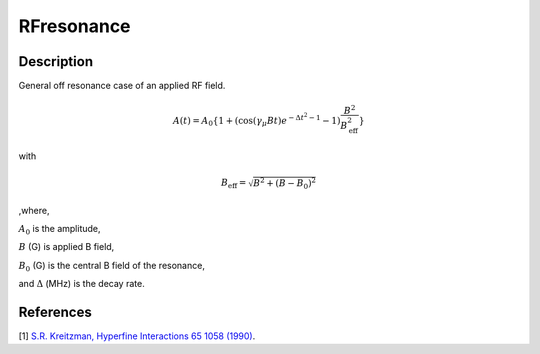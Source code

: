 .. _func-RFresonance:

===========
RFresonance
===========

.. index:: RFresonance

Description
-----------

General off resonance case of an applied RF field.

.. math:: A(t)= A_0\{1+\left(\cos(\gamma_\mu Bt)e^{-{\Delta t}^2-1}-1\right)\frac{B^2}{B_\text{eff}^2}\}

with

.. math:: B_\text{eff} = \sqrt{B^2 + (B - B_0)^2}

,where,

:math:`A_0` is the amplitude,

:math:`B` (G) is applied B field,

:math:`B_0` (G) is the central B field of the resonance,

and :math:`\Delta` (MHz) is the decay rate.

.. plot::

   from mantid.simpleapi import FunctionWrapper
   import matplotlib.pyplot as plt
   import numpy as np
   x = np.arange(0.1,16,0.1)
   y = FunctionWrapper("RFresonance")
   fig, ax=plt.subplots()
   ax.plot(x, y(x))
   ax.set_xlabel('t($\mu$s)')
   ax.set_ylabel('A(t)')


.. attributes::

.. properties::

References
----------

[1]  `S.R. Kreitzman, Hyperfine Interactions 65 1058 (1990) <https://link.springer.com/content/pdf/10.1007%2FBF02397762.pdf>`_.

.. categories::

.. sourcelink::
